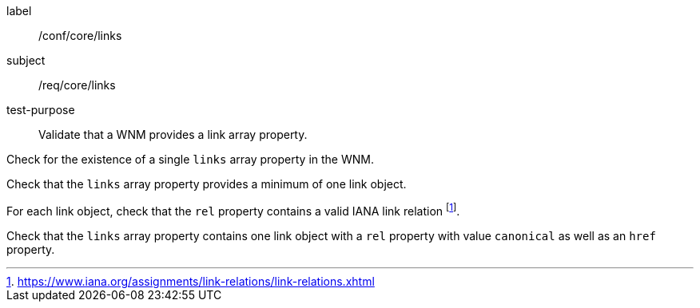 [[ats_core_links]]
====
[%metadata]
label:: /conf/core/links
subject:: /req/core/links
test-purpose:: Validate that a WNM provides a link array property.

[.component,class=test method]
=====
[.component,class=step]
--
Check for the existence of a single `+links+` array property in the WNM.
--

[.component,class=step]
--
Check that the `+links+` array property provides a minimum of one link object.
--

[.component,class=step]
--
For each link object, check that the `+rel+` property contains a valid IANA link relation footnote:[https://www.iana.org/assignments/link-relations/link-relations.xhtml].
--

[.component,class=step]
--
Check that the `+links+` array property contains one link object with a ``rel`` property with value ``canonical`` as well as an ``href`` property.
--

=====
====
